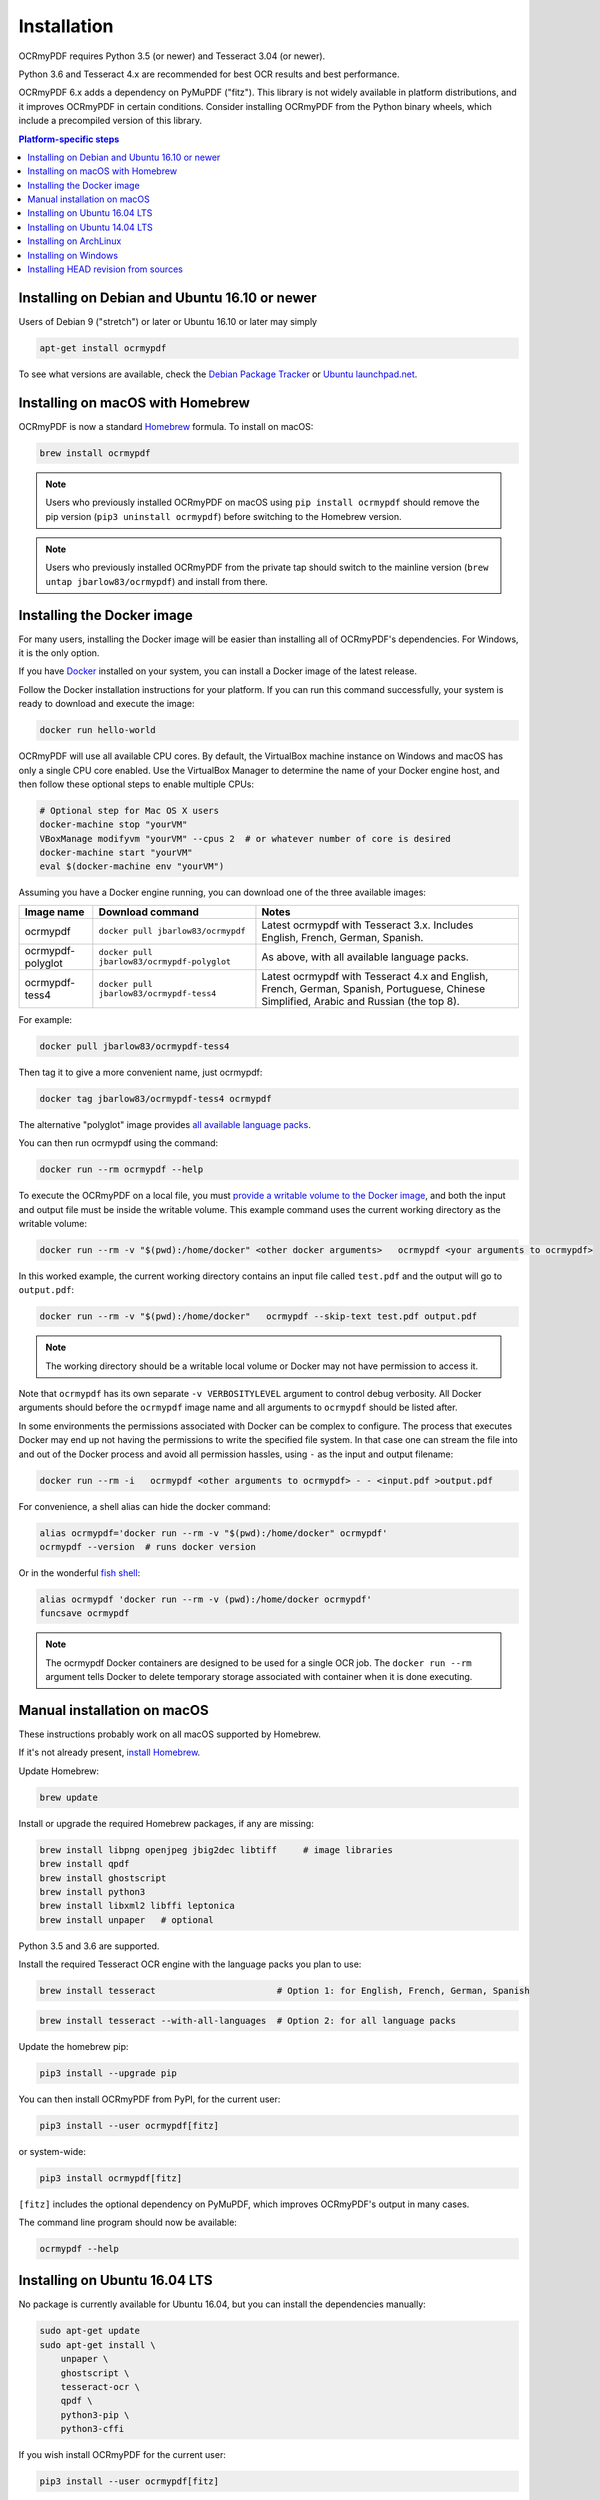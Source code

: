 Installation
============

OCRmyPDF requires Python 3.5 (or newer) and Tesseract 3.04 (or newer). 

Python 3.6 and Tesseract 4.x are recommended for best OCR results and best performance.

OCRmyPDF 6.x adds a dependency on PyMuPDF ("fitz"). This library is not widely available in platform distributions, and it improves OCRmyPDF in certain conditions. Consider installing OCRmyPDF from the Python binary wheels, which include a precompiled version of this library.


.. contents:: Platform-specific steps
    :depth: 1
    :local:

Installing on Debian and Ubuntu 16.10 or newer
----------------------------------------------

Users of Debian 9 ("stretch") or later or Ubuntu 16.10 or later may simply

.. code-block:: bash

    apt-get install ocrmypdf

To see what versions are available, check the `Debian Package Tracker <https://tracker.debian.org/pkg/ocrmypdf>`_ or `Ubuntu launchpad.net <https://launchpad.net/ocrmypdf>`_.

Installing on macOS with Homebrew
---------------------------------

.. image:: https://img.shields.io/homebrew/v/ocrmypdf.svg   
    :alt: homebrew
    :target: http://brewformulas.org/Ocrmypdf

OCRmyPDF is now a standard `Homebrew <https://brew.sh>`_ formula. To install on macOS:

.. code-block:: bash

    brew install ocrmypdf

.. note::

    Users who previously installed OCRmyPDF on macOS using ``pip install ocrmypdf`` should remove the pip version (``pip3 uninstall ocrmypdf``) before switching to the Homebrew version.

.. note::

    Users who previously installed OCRmyPDF from the private tap should switch to the mainline version (``brew untap jbarlow83/ocrmypdf``) and install from there.

.. _Docker-install:

Installing the Docker image
---------------------------

For many users, installing the Docker image will be easier than installing all of OCRmyPDF's dependencies. For Windows, it is the only option.

If you have `Docker <https://docs.docker.com/>`_ installed on your system, you can install a Docker image of the latest release.

Follow the Docker installation instructions for your platform.  If you can run this command successfully, your system is ready to download and execute the image:

.. code-block:: bash

    docker run hello-world
   
OCRmyPDF will use all available CPU cores.  By default, the VirtualBox machine instance on Windows and macOS has only a single CPU core enabled. Use the VirtualBox Manager to determine the name of your Docker engine host, and then follow these optional steps to enable multiple CPUs:

.. code-block:: bash

    # Optional step for Mac OS X users
    docker-machine stop "yourVM"
    VBoxManage modifyvm "yourVM" --cpus 2  # or whatever number of core is desired
    docker-machine start "yourVM"
    eval $(docker-machine env "yourVM")

Assuming you have a Docker engine running, you can download one of the three available images:

.. list-table::
    :widths: auto
    :header-rows: 1

    *   - Image name
        - Download command
        - Notes
    *   - ocrmypdf
        - ``docker pull jbarlow83/ocrmypdf``
        - Latest ocrmypdf with Tesseract 3.x. Includes English, French, German, Spanish.
    *   - ocrmypdf-polyglot
        - ``docker pull jbarlow83/ocrmypdf-polyglot``
        - As above, with all available language packs.
    *   - ocrmypdf-tess4
        - ``docker pull jbarlow83/ocrmypdf-tess4``
        - Latest ocrmypdf with Tesseract 4.x and English, French, German, Spanish, Portuguese, Chinese Simplified, Arabic and Russian (the top 8).

For example:

.. code-block:: bash

    docker pull jbarlow83/ocrmypdf-tess4

Then tag it to give a more convenient name, just ocrmypdf:

.. code-block:: bash

    docker tag jbarlow83/ocrmypdf-tess4 ocrmypdf

.. _docker-polyglot:

The alternative "polyglot" image provides `all available language packs <https://github.com/tesseract-ocr/tesseract/blob/master/doc/tesseract.1.asc#languages>`_.

You can then run ocrmypdf using the command:

.. code-block:: bash

    docker run --rm ocrmypdf --help
  
To execute the OCRmyPDF on a local file, you must `provide a writable volume to the Docker image <https://docs.docker.com/userguide/dockervolumes/>`_, and both the input and output file must be inside the writable volume.  This example command uses the current working directory as the writable volume:

.. code-block:: bash

    docker run --rm -v "$(pwd):/home/docker" <other docker arguments>   ocrmypdf <your arguments to ocrmypdf>

In this worked example, the current working directory contains an input file called ``test.pdf`` and the output will go to ``output.pdf``: 

.. code-block:: bash

    docker run --rm -v "$(pwd):/home/docker"   ocrmypdf --skip-text test.pdf output.pdf

.. note:: The working directory should be a writable local volume or Docker may not have permission to access it.

Note that ``ocrmypdf`` has its own separate ``-v VERBOSITYLEVEL`` argument to control debug verbosity. All Docker arguments should before the ``ocrmypdf`` image name and all arguments to ``ocrmypdf`` should be listed after.

In some environments the permissions associated with Docker can be complex to configure. The process that executes Docker may end up not having the permissions to write the specified file system. In that case one can stream the file into and out of the Docker process and avoid all permission hassles, using ``-`` as the input and output filename:

.. code-block:: bash

    docker run --rm -i   ocrmypdf <other arguments to ocrmypdf> - - <input.pdf >output.pdf

For convenience, a shell alias can hide the docker command:

.. code-block:: bash

    alias ocrmypdf='docker run --rm -v "$(pwd):/home/docker" ocrmypdf'
    ocrmypdf --version  # runs docker version

Or in the wonderful `fish shell <https://fishshell.com/>`_:

.. code-block:: fish

    alias ocrmypdf 'docker run --rm -v (pwd):/home/docker ocrmypdf'
    funcsave ocrmypdf

.. note::

    The ocrmypdf Docker containers are designed to be used for a single OCR job. The ``docker run --rm`` argument tells Docker to delete temporary storage associated with container when it is done executing.

Manual installation on macOS
----------------------------

These instructions probably work on all macOS supported by Homebrew.

If it's not already present, `install Homebrew <http://brew.sh/>`_.

Update Homebrew:

.. code-block:: bash

    brew update

Install or upgrade the required Homebrew packages, if any are missing:

.. code-block:: bash

    brew install libpng openjpeg jbig2dec libtiff     # image libraries
    brew install qpdf
    brew install ghostscript
    brew install python3
    brew install libxml2 libffi leptonica
    brew install unpaper   # optional
   
Python 3.5 and 3.6 are supported.

Install the required Tesseract OCR engine with the language packs you plan to use:
   
.. code-block:: bash

    brew install tesseract                       # Option 1: for English, French, German, Spanish

.. _macos-all-languages:

.. code-block:: bash

    brew install tesseract --with-all-languages  # Option 2: for all language packs

Update the homebrew pip:

.. code-block:: bash

    pip3 install --upgrade pip

You can then install OCRmyPDF from PyPI, for the current user:

.. code-block:: bash

    pip3 install --user ocrmypdf[fitz]

or system-wide:

.. code-block:: bash

    pip3 install ocrmypdf[fitz]

``[fitz]`` includes the optional dependency on PyMuPDF, which improves OCRmyPDF's output in many cases.

The command line program should now be available:

.. code-block:: bash

    ocrmypdf --help


Installing on Ubuntu 16.04 LTS
------------------------------

No package is currently available for Ubuntu 16.04, but you can install the dependencies manually:

.. code-block:: bash

    sudo apt-get update
    sudo apt-get install \
        unpaper \
        ghostscript \
        tesseract-ocr \
        qpdf \
        python3-pip \
        python3-cffi

If you wish install OCRmyPDF for the current user:

.. code-block:: bash

    pip3 install --user ocrmypdf[fitz]

Alternately, system-wide. Note that this may modify the system Python environment:

.. code-block:: bash

    sudo pip3 install ocrmypdf[fitz]

If you wish to install OCRmyPDF to a virtual environment to isolate the system Python, you can follow these steps.

.. code-block:: bash

    python3 -m venv venv-ocrmypdf
    source venv-ocrmypdf/bin/activate
    pip3 install ocrmypdf[fitz]

``[fitz]`` includes the optional dependency on PyMuPDF, which improves OCRmyPDF's output in many cases.


Installing on Ubuntu 14.04 LTS
------------------------------

Installing on Ubuntu 14.04 LTS (trusty) is more difficult than some other options, because it is older and does not provide ``pip``.

Update apt-get:

.. code-block:: bash

    sudo apt-get update

Install system dependencies:

.. code-block:: bash

    sudo apt-get install \
        software-properties-common python-software-properties \
        zlib1g-dev \
        libjpeg-dev \
        libffi-dev \
        qpdf

We will need backports of Ghostscript 9.16, libav-11 (for unpaper 6.1), Tesseract 4.00 (alpha), and Python 3.6. This will replace Ghostscript and Tesseract 3.x on your system. Python 3.6 will be installed alongside the system Python 3.

If you prefer to not modify your system in this matter, consider using a Docker container.

.. code-block:: bash

    sudo add-apt-repository ppa:vshn/ghostscript -y
    sudo add-apt-repository ppa:heyarje/libav-11 -y
    sudo add-apt-repository ppa:alex-p/tesseract-ocr -y
    sudo add-apt-repository ppa:jonathonf/python-3.6 -y

    sudo apt-get update

    sudo apt-get install \
        python3.6 \
        ghostscript \
        tesseract-ocr \
        tesseract-ocr-eng \
        libavformat56 libavcodec56 libavutil54 \
        wget

Now we need to install ``pip`` and let it install ocrmypdf:

.. code-block:: bash

    wget -O - -o /dev/null https://bootstrap.pypa.io/get-pip.py | python3.6
    pip3.6 install ocrmypdf[fitz]

The ``wget`` command will download a program and run it.

These installation instructions omit the optional dependency ``unpaper``, which is only available at version 0.4.2 in Ubuntu 14.04. The author could not find a backport of ``unpaper``, and created a .deb package to do the job of installing unpaper 6.1 (for x86 64-bit only):

.. code-block:: bash

    wget -q 'https://www.dropbox.com/s/vaq0kbwi6e6au80/unpaper_6.1-1.deb?raw=1' -O unpaper_6.1-1.deb
    sudo dpkg -i unpaper_6.1-1.deb


Installing on ArchLinux
-----------------------

The author is aware of an `ArchLinux package for ocrmypdf <https://aur.archlinux.org/packages/ocrmypdf/>`_. It seems like the following command might work.

.. code-block:: bash

    pacman -S ocrmypdf


Installing on Windows
---------------------

Direct installation on Windows is not possible.  Install the _`Docker` container as described above.  Ensure that your command prompt can run the docker "hello world" container.

It would probably not be too difficult to run on Windows.  The main reason this has been avoided is the difficulty of packaging and installing the various non-Python dependencies: Tesseract, QPDF, Ghostscript, Leptonica.  Pull requests to add or improve Windows support would be quite welcome.


Running on Windows
~~~~~~~~~~~~~~~~~~

The command line syntax to run ocrmypdf from a command prompt will resemble:

.. code-block:: bat

    docker run -v /c/Users/sampleuser:/home/docker ocrmypdf --skip-text test.pdf output.pdf

where /c/Users/sampleuser is a Unix representation of the Windows path C:\\Users\\sampleuser, assuming a user named "sampleuser" is running ocrmypdf on a file in their home directory, and the files "test.pdf" and "output.pdf" are in the sampleuser folder. The Windows user must have read and write permissions.

`Bash on Ubuntu on Windows <https://github.com/Microsoft/BashOnWindows>`_ should also be a viable route for running the OCRmyPDF Docker container.

Installing HEAD revision from sources
-------------------------------------

If you have ``git`` and Python 3.5 or newer installed, you can install from source. When the ``pip`` installer runs,
it will alert you if dependencies are missing.

To install the HEAD revision from sources in the current Python 3 environment:

.. code-block:: bash

    pip3 install git+https://github.com/jbarlow83/OCRmyPDF.git

Or, to install in `development mode <https://pythonhosted.org/setuptools/setuptools.html#development-mode>`_,  allowing customization of OCRmyPDF, use the ``-e`` flag:

.. code-block:: bash

    pip3 install -e git+https://github.com/jbarlow83/OCRmyPDF.git

You may find it easiest to install in a virtual environment, rather than system-wide:

.. code-block:: bash

    git clone -b master https://github.com/jbarlow83/OCRmyPDF.git
    python3 -m venv
    source venv/bin/activate
    cd OCRmyPDF
    pip3 install .

However, ``ocrmypdf`` will only be accessible on the system PATH after
you activate the virtual environment.

To run the program:

.. code-block:: bash

    ocrmypdf --help

If not yet installed, the script will notify you about dependencies that
need to be installed. The script requires specific versions of the
dependencies. Older version than the ones mentioned in the release notes
are likely not to be compatible to OCRmyPDF.
